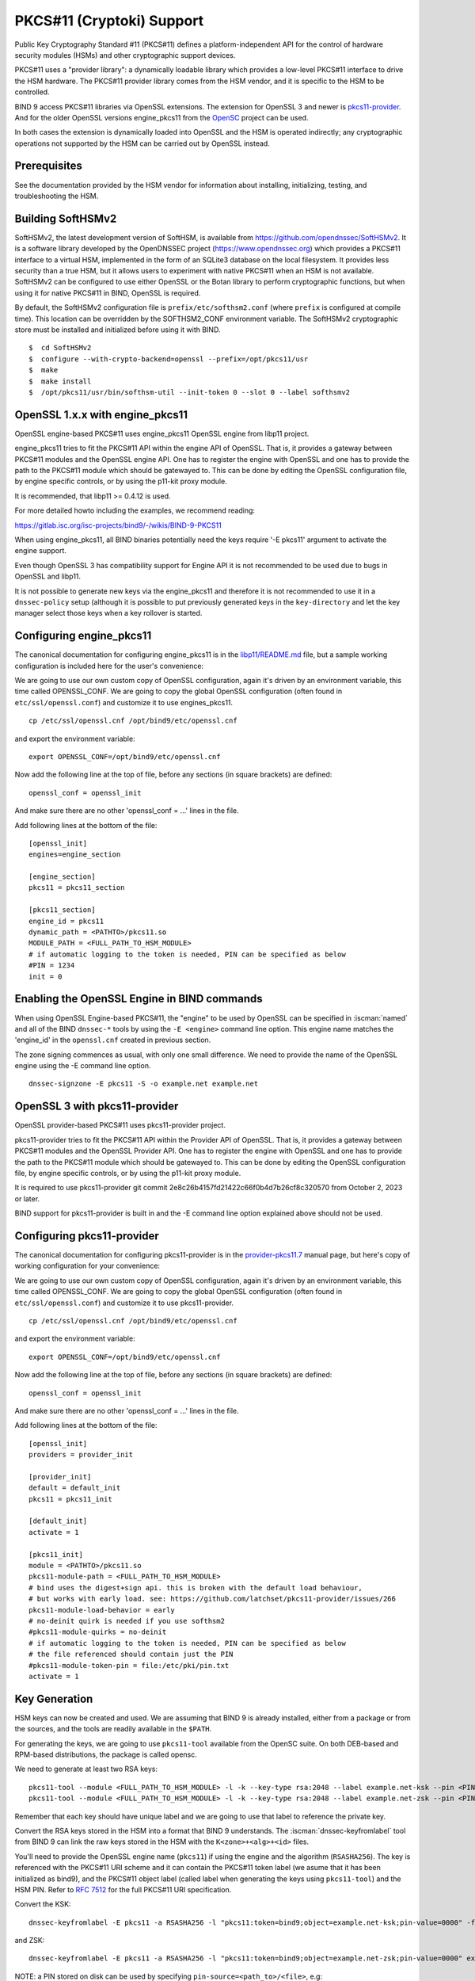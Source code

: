 .. Copyright (C) Internet Systems Consortium, Inc. ("ISC")
..
.. SPDX-License-Identifier: MPL-2.0
..
.. This Source Code Form is subject to the terms of the Mozilla Public
.. License, v. 2.0.  If a copy of the MPL was not distributed with this
.. file, you can obtain one at https://mozilla.org/MPL/2.0/.
..
.. See the COPYRIGHT file distributed with this work for additional
.. information regarding copyright ownership.

.. _pkcs11:

PKCS#11 (Cryptoki) Support
~~~~~~~~~~~~~~~~~~~~~~~~~~

Public Key Cryptography Standard #11 (PKCS#11) defines a
platform-independent API for the control of hardware security modules
(HSMs) and other cryptographic support devices.

PKCS#11 uses a "provider library": a dynamically loadable
library which provides a low-level PKCS#11 interface to drive the HSM
hardware. The PKCS#11 provider library comes from the HSM vendor, and it
is specific to the HSM to be controlled.

BIND 9 access PKCS#11 libraries via OpenSSL extensions. The extension for
OpenSSL 3 and newer is `pkcs11-provider`_. And for the older OpenSSL versions
engine_pkcs11 from the `OpenSC`_ project can be used.

.. _`pkcs11-provider`: https://github.com/latchset/pkcs11-provider
.. _OpenSC: https://github.com/OpenSC/libp11

In both cases the extension is dynamically loaded into OpenSSL and the HSM is
operated indirectly; any cryptographic operations not supported by the HSM can
be carried out by OpenSSL instead.

Prerequisites
^^^^^^^^^^^^^

See the documentation provided by the HSM vendor for information about
installing, initializing, testing, and troubleshooting the HSM.

Building SoftHSMv2
^^^^^^^^^^^^^^^^^^

SoftHSMv2, the latest development version of SoftHSM, is available from
https://github.com/opendnssec/SoftHSMv2. It is a software library
developed by the OpenDNSSEC project (https://www.opendnssec.org) which
provides a PKCS#11 interface to a virtual HSM, implemented in the form
of an SQLite3 database on the local filesystem. It provides less security
than a true HSM, but it allows users to experiment with native PKCS#11
when an HSM is not available. SoftHSMv2 can be configured to use either
OpenSSL or the Botan library to perform cryptographic functions, but
when using it for native PKCS#11 in BIND, OpenSSL is required.

By default, the SoftHSMv2 configuration file is ``prefix/etc/softhsm2.conf``
(where ``prefix`` is configured at compile time). This location can be
overridden by the SOFTHSM2_CONF environment variable. The SoftHSMv2
cryptographic store must be installed and initialized before using it
with BIND.

::

   $  cd SoftHSMv2
   $  configure --with-crypto-backend=openssl --prefix=/opt/pkcs11/usr
   $  make
   $  make install
   $  /opt/pkcs11/usr/bin/softhsm-util --init-token 0 --slot 0 --label softhsmv2

OpenSSL 1.x.x with engine_pkcs11
^^^^^^^^^^^^^^^^^^^^^^^^^^^^^^^^

OpenSSL engine-based PKCS#11 uses engine_pkcs11 OpenSSL engine from libp11 project.

engine_pkcs11 tries to fit the PKCS#11 API within the engine API of OpenSSL.
That is, it provides a gateway between PKCS#11 modules and the OpenSSL engine
API.  One has to register the engine with OpenSSL and one has to provide the
path to the PKCS#11 module which should be gatewayed to. This can be done by
editing the OpenSSL configuration file, by engine specific controls, or by using
the p11-kit proxy module.

It is recommended, that libp11 >= 0.4.12 is used.

For more detailed howto including the examples, we recommend reading:

https://gitlab.isc.org/isc-projects/bind9/-/wikis/BIND-9-PKCS11

When using engine_pkcs11, all BIND binaries potentially need the keys require
'-E pkcs11' argument to activate the engine support.

Even though OpenSSL 3 has compatibility support for Engine API it is not
recommended to be used due to bugs in OpenSSL and libp11.

It is not possible to generate new keys via the engine_pkcs11 and therefore it
is not recommended to use it in a ``dnssec-policy`` setup (although it is
possible to put previously generated keys in the ``key-directory`` and let the
key manager select those keys when a key rollover is started.

Configuring engine_pkcs11
^^^^^^^^^^^^^^^^^^^^^^^^^

The canonical documentation for configuring engine_pkcs11 is in the
`libp11/README.md`_ file, but a sample working configuration is included
here for the user's convenience:

.. _`libp11/README.md`: https://github.com/OpenSC/libp11/blob/master/README.md#pkcs-11-module-configuration

We are going to use our own custom copy of OpenSSL configuration, again it's
driven by an environment variable, this time called OPENSSL_CONF.  We are
going to copy the global OpenSSL configuration (often found in
``etc/ssl/openssl.conf``) and customize it to use engines_pkcs11.

::

   cp /etc/ssl/openssl.cnf /opt/bind9/etc/openssl.cnf

and export the environment variable:

::

   export OPENSSL_CONF=/opt/bind9/etc/openssl.cnf

Now add the following line at the top of file, before any sections (in square
brackets) are defined:

::

   openssl_conf = openssl_init

And make sure there are no other 'openssl_conf = ...' lines in the file.

Add following lines at the bottom of the file:

::

   [openssl_init]
   engines=engine_section

   [engine_section]
   pkcs11 = pkcs11_section

   [pkcs11_section]
   engine_id = pkcs11
   dynamic_path = <PATHTO>/pkcs11.so
   MODULE_PATH = <FULL_PATH_TO_HSM_MODULE>
   # if automatic logging to the token is needed, PIN can be specified as below
   #PIN = 1234
   init = 0

Enabling the OpenSSL Engine in BIND commands
^^^^^^^^^^^^^^^^^^^^^^^^^^^^^^^^^^^^^^^^^^^^

When using OpenSSL Engine-based PKCS#11, the "engine" to be used by OpenSSL can be
specified in :iscman:`named` and all of the BIND ``dnssec-*`` tools by using the ``-E
<engine>`` command line option. This engine name matches the 'engine_id' in the
``openssl.cnf`` created in previous section.

The zone signing commences as usual, with only one small difference.  We need to
provide the name of the OpenSSL engine using the -E command line option.

::

   dnssec-signzone -E pkcs11 -S -o example.net example.net


OpenSSL 3 with pkcs11-provider
^^^^^^^^^^^^^^^^^^^^^^^^^^^^^^

OpenSSL provider-based PKCS#11 uses pkcs11-provider project.

pkcs11-provider tries to fit the PKCS#11 API within the Provider API of OpenSSL.
That is, it provides a gateway between PKCS#11 modules and the OpenSSL Provider
API.  One has to register the engine with OpenSSL and one has to provide the
path to the PKCS#11 module which should be gatewayed to. This can be done by
editing the OpenSSL configuration file, by engine specific controls, or by using
the p11-kit proxy module.

It is required to use pkcs11-provider git commit
2e8c26b4157fd21422c66f0b4d7b26cf8c320570 from October 2, 2023 or later.

BIND support for pkcs11-provider is built in and the -E command line option
explained above should not be used.

Configuring pkcs11-provider
^^^^^^^^^^^^^^^^^^^^^^^^^^^

The canonical documentation for configuring pkcs11-provider is in the
`provider-pkcs11.7`_ manual page, but here's copy of working configuration for
your convenience:

.. _`provider-pkcs11.7`: https://github.com/latchset/pkcs11-provider/blob/main/docs/provider-pkcs11.7.md

We are going to use our own custom copy of OpenSSL configuration, again it's
driven by an environment variable, this time called OPENSSL_CONF.  We are
going to copy the global OpenSSL configuration (often found in
``etc/ssl/openssl.conf``) and customize it to use pkcs11-provider.

::

   cp /etc/ssl/openssl.cnf /opt/bind9/etc/openssl.cnf

and export the environment variable:

::

   export OPENSSL_CONF=/opt/bind9/etc/openssl.cnf

Now add the following line at the top of file, before any sections (in square
brackets) are defined:

::

   openssl_conf = openssl_init

And make sure there are no other 'openssl_conf = ...' lines in the file.

Add following lines at the bottom of the file:

::

   [openssl_init]
   providers = provider_init

   [provider_init]
   default = default_init
   pkcs11 = pkcs11_init

   [default_init]
   activate = 1

   [pkcs11_init]
   module = <PATHTO>/pkcs11.so
   pkcs11-module-path = <FULL_PATH_TO_HSM_MODULE>
   # bind uses the digest+sign api. this is broken with the default load behaviour,
   # but works with early load. see: https://github.com/latchset/pkcs11-provider/issues/266
   pkcs11-module-load-behavior = early
   # no-deinit quirk is needed if you use softhsm2
   #pkcs11-module-quirks = no-deinit
   # if automatic logging to the token is needed, PIN can be specified as below
   # the file referenced should contain just the PIN
   #pkcs11-module-token-pin = file:/etc/pki/pin.txt
   activate = 1

Key Generation
^^^^^^^^^^^^^^

HSM keys can now be created and used.  We are assuming that
BIND 9 is already installed, either from a package or from the sources, and the
tools are readily available in the ``$PATH``.

For generating the keys, we are going to use ``pkcs11-tool`` available from the
OpenSC suite.  On both DEB-based and RPM-based distributions, the package is
called opensc.

We need to generate at least two RSA keys:

::

   pkcs11-tool --module <FULL_PATH_TO_HSM_MODULE> -l -k --key-type rsa:2048 --label example.net-ksk --pin <PIN>
   pkcs11-tool --module <FULL_PATH_TO_HSM_MODULE> -l -k --key-type rsa:2048 --label example.net-zsk --pin <PIN>

Remember that each key should have unique label and we are going to use that
label to reference the private key.

Convert the RSA keys stored in the HSM into a format that BIND 9 understands.
The :iscman:`dnssec-keyfromlabel` tool from BIND 9 can link the raw keys stored in the
HSM with the ``K<zone>+<alg>+<id>`` files.

You'll need to provide the OpenSSL engine name (``pkcs11``) if using the engine and
the algorithm (``RSASHA256``). The key is referenced with the PKCS#11 URI scheme and it
can contain the PKCS#11 token label (we asume that it has been initialized as bind9),
and the PKCS#11 object label (called label when generating the keys using ``pkcs11-tool``)
and the HSM PIN. Refer to :rfc:`7512` for the full PKCS#11 URI specification.

Convert the KSK:

::

   dnssec-keyfromlabel -E pkcs11 -a RSASHA256 -l "pkcs11:token=bind9;object=example.net-ksk;pin-value=0000" -f KSK example.net

and ZSK:

::

   dnssec-keyfromlabel -E pkcs11 -a RSASHA256 -l "pkcs11:token=bind9;object=example.net-zsk;pin-value=0000" example.net

NOTE: a PIN stored on disk can be used by specifying ``pin-source=<path_to>/<file>``, e.g:

::

   (umask 0700 && echo -n 0000 > /opt/bind9/etc/pin.txt)

and then use in the label specification:

::

   pin-source=/opt/bind9/etc/pin.txt

Confirm that there is one KSK and one ZSK present in the current directory:

::

   ls -l K*

The output should look like this (the second number will be different):

::

   Kexample.net.+008+31729.key
   Kexample.net.+008+31729.private
   Kexample.net.+008+42231.key
   Kexample.net.+008+42231.private

A note on generating ECDSA keys: there is a bug in libp11 when looking up a key.
That function compares keys only on their ID, not the label, so when looking up
a key it returns the first key, rather than the matching key. To work around
this when creating ECDSA keys, specify a unique ID:

::

   ksk=$(echo "example.net-ksk" | openssl sha1 -r | awk '{print $1}')
   zsk=$(echo "example.net-zsk" | openssl sha1 -r | awk '{print $1}')
   pkcs11-tool --module <FULL_PATH_TO_HSM_MODULE> -l -k --key-type EC:prime256v1 --id $ksk --label example.net-ksk --pin <PIN>
   pkcs11-tool --module <FULL_PATH_TO_HSM_MODULE> -l -k --key-type EC:prime256v1 --id $zsk --label example.net-zsk --pin <PIN>


Running :iscman:`named` With Automatic Zone Re-signing
^^^^^^^^^^^^^^^^^^^^^^^^^^^^^^^^^^^^^^^^^^^^^^^^^^^^^^

The zone can also be signed automatically by named. Again, we need to provide
the name of the OpenSSL engine using the :option:`-E <named -E>` command line option,
if using OpenSSL 1.x.x with engine_pkcs11, and this is not needed when using OpenSSL 3.x.x providers.

::

   named -E pkcs11 -c named.conf

and the logs should have lines like:

::

   Fetching example.net/RSASHA256/31729 (KSK) from key repository.
   DNSKEY example.net/RSASHA256/31729 (KSK) is now published
   DNSKEY example.net/RSA256SHA256/31729 (KSK) is now active
   Fetching example.net/RSASHA256/42231 (ZSK) from key repository.
   DNSKEY example.net/RSASHA256/42231 (ZSK) is now published
   DNSKEY example.net/RSA256SHA256/42231 (ZSK) is now active

For :iscman:`named` to dynamically re-sign zones using HSM keys,
and/or to sign new records inserted via nsupdate, :iscman:`named` must
have access to the HSM PIN. In OpenSSL-based PKCS#11, this is
accomplished by placing the PIN into the ``openssl.cnf`` file (in the above
examples, ``/opt/pkcs11/usr/ssl/openssl.cnf``).

See OpenSSL extension specific documentation on how to configure the PIN on
global level. Doing so allows the ``dnssec-\*`` tools to access the HSM without
PIN entry. (The ``pkcs11-\*`` tools access the HSM directly, not via OpenSSL,
so a PIN is still required to use them.)

